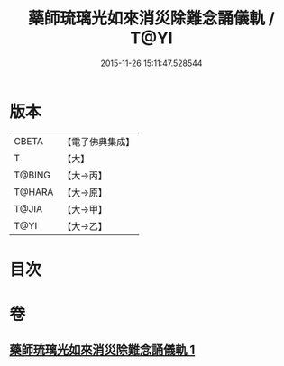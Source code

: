 #+TITLE: 藥師琉璃光如來消災除難念誦儀軌 / T@YI
#+DATE: 2015-11-26 15:11:47.528544
* 版本
 |     CBETA|【電子佛典集成】|
 |         T|【大】     |
 |    T@BING|【大→丙】   |
 |    T@HARA|【大→原】   |
 |     T@JIA|【大→甲】   |
 |      T@YI|【大→乙】   |

* 目次
* 卷
** [[file:KR6i0050_001.txt][藥師琉璃光如來消災除難念誦儀軌 1]]
